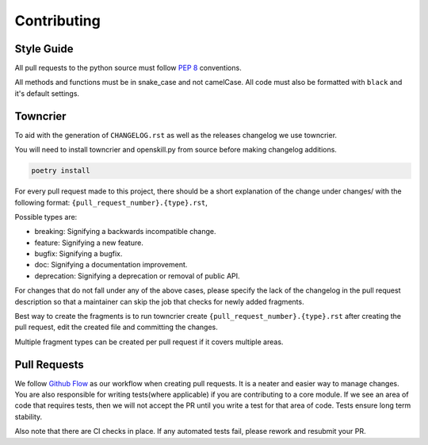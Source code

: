 .. _contributing:

============
Contributing
============

Style Guide
-----------
All pull requests to the python source must follow `PEP 8 <https://www.python.org/dev/peps/pep-0008/>`_ conventions.

All methods and functions must be in snake_case and not camelCase. All code must also be formatted with ``black`` and it's default settings.


Towncrier
---------

To aid with the generation of ``CHANGELOG.rst`` as well as the releases changelog we use towncrier.

You will need to install towncrier and openskill.py from source before making changelog additions.

.. code::

    poetry install

For every pull request made to this project, there should be a short explanation of the change under changes/ with the following format: ``{pull_request_number}.{type}.rst``,

Possible types are:

- breaking: Signifying a backwards incompatible change.
- feature: Signifying a new feature.
- bugfix: Signifying a bugfix.
- doc: Signifying a documentation improvement.
- deprecation: Signifying a deprecation or removal of public API.

For changes that do not fall under any of the above cases, please specify the lack of the changelog in the pull request description so that a maintainer can skip the job that checks for newly added fragments.

Best way to create the fragments is to run towncrier create ``{pull_request_number}.{type}.rst`` after creating the pull request, edit the created file and committing the changes.

Multiple fragment types can be created per pull request if it covers multiple areas.

Pull Requests
-------------

We follow `Github Flow <https://guides.github.com/introduction/flow/>`_ as our workflow when creating pull requests. It is a neater and easier way to manage changes.
You are also responsible for writing tests(where applicable) if you are contributing to a core module. If we see an area of code that requires tests, then we will not
accept the PR until you write a test for that area of code. Tests ensure long term stability.

Also note that there are CI checks in place. If any automated tests fail, please rework and resubmit your PR.
